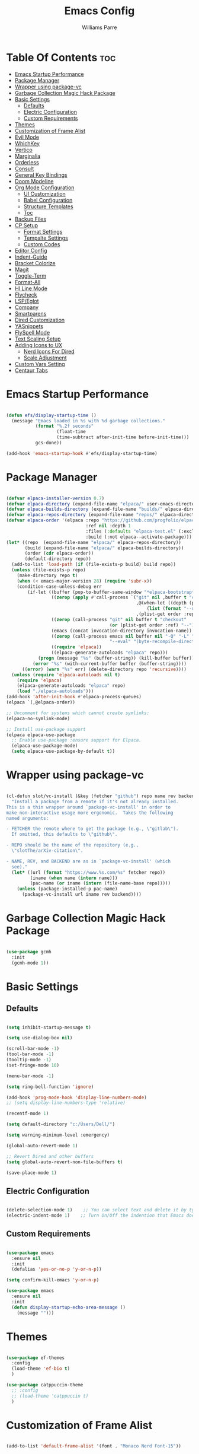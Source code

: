 #+title: Emacs Config
#+author: Williams Parre
#+startup: indent showall 

* Table Of Contents :toc:
- [[#emacs-startup-performance][Emacs Startup Performance]]
- [[#package-manager][Package Manager]]
- [[#wrapper-using-package-vc][Wrapper using package-vc]]
- [[#garbage-collection-magic-hack-package][Garbage Collection Magic Hack Package]]
- [[#basic-settings][Basic Settings]]
  - [[#defaults][Defaults]]
  - [[#electric-configuration][Electric Configuration]]
  - [[#custom-requirements][Custom Requirements]]
- [[#themes][Themes]]
- [[#customization-of-frame-alist][Customization of Frame Alist]]
- [[#evil-mode][Evil Mode]]
- [[#whichkey][WhichKey]]
- [[#vertico][Vertico]]
- [[#marginalia][Marginalia]]
- [[#orderless][Orderless]]
- [[#consult][Consult]]
- [[#general-key-bindings][General Key Bindings]]
- [[#doom-modeline][Doom Modeline]]
- [[#org-mode-configuration][Org Mode Configuration]]
  - [[#ui-customization][UI Customization]]
  - [[#babel-configuration][Babel Configuration]]
  - [[#structure-templates][Structure Templates]]
  - [[#toc][Toc]]
- [[#backup-files][Backup Files]]
- [[#cp-setup][CP Setup]]
  - [[#format-settings][Format Settings]]
  - [[#tempalte-settings][Tempalte Settings]]
  - [[#custom-codes][Custom Codes]]
- [[#editor-config][Editor Config]]
- [[#indent-guide][Indent-Guide]]
- [[#bracket-colorize][Bracket Colorize]]
- [[#magit][Magit]]
- [[#toggle-term][Toggle-Term]]
- [[#format-all][Format-All]]
- [[#hl-line-mode][Hl Line Mode]]
- [[#flycheck][Flycheck]]
- [[#lspeglot][LSP/Eglot]]
- [[#company][Company]]
- [[#smartparens][Smartparens]]
- [[#dired-customization][Dired Customization]]
- [[#yasnippets][YASnippets]]
- [[#flyspell-mode][FlySpell Mode]]
- [[#text-scaling-setup][Text Scaling Setup]]
- [[#adding-icons-to-ux][Adding Icons to UX]]
  - [[#nerd-icons-for-dired][Nerd Icons For Dired]]
  - [[#scale-adjustment][Scale Adjustment]]
- [[#custom-vars-setting][Custom Vars Setting]]
- [[#centaur-tabs][Centaur Tabs]]

* Emacs Startup Performance
#+begin_src emacs-lisp

(defun efs/display-startup-time ()
  (message "Emacs loaded in %s with %d garbage collections."
           (format "%.2f seconds"
                   (float-time
                   (time-subtract after-init-time before-init-time)))
           gcs-done))

(add-hook 'emacs-startup-hook #'efs/display-startup-time)

#+end_src

* Package Manager
#+begin_src emacs-lisp

(defvar elpaca-installer-version 0.7)
(defvar elpaca-directory (expand-file-name "elpaca/" user-emacs-directory))
(defvar elpaca-builds-directory (expand-file-name "builds/" elpaca-directory))
(defvar elpaca-repos-directory (expand-file-name "repos/" elpaca-directory))
(defvar elpaca-order '(elpaca :repo "https://github.com/progfolio/elpaca.git"
                              :ref nil :depth 1
                              :files (:defaults "elpaca-test.el" (:exclude "extensions"))
                              :build (:not elpaca--activate-package)))
(let* ((repo  (expand-file-name "elpaca/" elpaca-repos-directory))
       (build (expand-file-name "elpaca/" elpaca-builds-directory))
       (order (cdr elpaca-order))
       (default-directory repo))
  (add-to-list 'load-path (if (file-exists-p build) build repo))
  (unless (file-exists-p repo)
    (make-directory repo t)
    (when (< emacs-major-version 28) (require 'subr-x))
    (condition-case-unless-debug err
        (if-let ((buffer (pop-to-buffer-same-window "*elpaca-bootstrap*"))
                 ((zerop (apply #'call-process `("git" nil ,buffer t "clone"
                                                 ,@(when-let ((depth (plist-get order :depth)))
                                                     (list (format "--depth=%d" depth) "--no-single-branch"))
                                                 ,(plist-get order :repo) ,repo))))
                 ((zerop (call-process "git" nil buffer t "checkout"
                                       (or (plist-get order :ref) "--"))))
                 (emacs (concat invocation-directory invocation-name))
                 ((zerop (call-process emacs nil buffer nil "-Q" "-L" "." "--batch"
                                       "--eval" "(byte-recompile-directory \".\" 0 'force)")))
                 ((require 'elpaca))
                 ((elpaca-generate-autoloads "elpaca" repo)))
            (progn (message "%s" (buffer-string)) (kill-buffer buffer))
          (error "%s" (with-current-buffer buffer (buffer-string))))
      ((error) (warn "%s" err) (delete-directory repo 'recursive))))
  (unless (require 'elpaca-autoloads nil t)
    (require 'elpaca)
    (elpaca-generate-autoloads "elpaca" repo)
    (load "./elpaca-autoloads")))
(add-hook 'after-init-hook #'elpaca-process-queues)
(elpaca `(,@elpaca-order))

;; Uncomment for systems which cannot create symlinks:
(elpaca-no-symlink-mode)

;; Install use-package support
(elpaca elpaca-use-package
  ;; Enable use-package :ensure support for Elpaca.
  (elpaca-use-package-mode)
  (setq elpaca-use-package-by-default t))

#+end_src

* Wrapper using package-vc
#+begin_src emacs-lisp

(cl-defun slot/vc-install (&key (fetcher "github") repo name rev backend)
  "Install a package from a remote if it's not already installed.
This is a thin wrapper around `package-vc-install' in order to
make non-interactive usage more ergonomic.  Takes the following
named arguments:

- FETCHER the remote where to get the package (e.g., \"gitlab\").
  If omitted, this defaults to \"github\".

- REPO should be the name of the repository (e.g.,
  \"slotThe/arXiv-citation\".

- NAME, REV, and BACKEND are as in `package-vc-install' (which
  see)."
  (let* ((url (format "https://www.%s.com/%s" fetcher repo))
         (iname (when name (intern name)))
         (pac-name (or iname (intern (file-name-base repo)))))
    (unless (package-installed-p pac-name)
      (package-vc-install url iname rev backend))))

#+end_src

* Garbage Collection Magic Hack Package
#+begin_src emacs-lisp

(use-package gcmh
  :init
  (gcmh-mode 1))

#+end_src

* Basic Settings
** Defaults
#+begin_src emacs-lisp

(setq inhibit-startup-message t)

(setq use-dialog-box nil)

(scroll-bar-mode -1)
(tool-bar-mode -1)
(tooltip-mode -1)
(set-fringe-mode 10)

(menu-bar-mode -1)

(setq ring-bell-function 'ignore)

(add-hook 'prog-mode-hook 'display-line-numbers-mode)
;; (setq display-line-numbers-type 'relative)

(recentf-mode 1)

(setq default-directory "c:/Users/Dell/")

(setq warning-minimum-level :emergency)

(global-auto-revert-mode 1)

;; Revert Dired and other buffers
(setq global-auto-revert-non-file-buffers t)

(save-place-mode 1)

#+end_src

** Electric Configuration
#+begin_src emacs-lisp

(delete-selection-mode 1)    ;; You can select text and delete it by typing.
(electric-indent-mode 1)    ;; Turn On/Off the indention that Emacs does by default.

#+end_src

** Custom Requirements
#+begin_src emacs-lisp

(use-package emacs
  :ensure nil
  :init
  (defalias 'yes-or-no-p 'y-or-n-p))

(setq confirm-kill-emacs 'y-or-n-p)

(use-package emacs
  :ensure nil
  :init
  (defun display-startup-echo-area-message ()
    (message "")))

#+end_src

* Themes
#+begin_src emacs-lisp

(use-package ef-themes
  :config
  (load-theme 'ef-bio t)
  )

(use-package catppuccin-theme
  ;; :config
  ;; (load-theme 'catppuccin t)
  )

#+end_src

* Customization of Frame Alist
#+begin_src emacs-lisp

(add-to-list 'default-frame-alist '(font . "Monaco Nerd Font-15"))

(add-to-list 'default-frame-alist '(fullscreen . maximized))

#+end_src

* Evil Mode
#+begin_src emacs-lisp

;; Make ESC quit prompts
(global-set-key (kbd "<escape>") 'keyboard-escape-quit)

(defun my/minibuffer-custom-keys ()
  "Set custom keybindings for minibuffer."
  (local-set-key (kbd "C-j") 'next-line)
  (local-set-key (kbd "C-k") 'previous-line))

(add-hook 'minibuffer-setup-hook 'my/minibuffer-custom-keys)

(use-package evil
  :init      ;; tweak evil's configuration before loading it
  (setq evil-want-integration t  ;; This is optional since it's already set to t by default.
        evil-want-keybinding nil
        evil-vsplit-window-right t
        evil-split-window-below t
        evil-undo-system 'undo-redo)  ;; Adds vim-like C-r redo functionality
  (evil-mode))

(use-package evil-collection
  :after evil
  :config
  ;; Do not uncomment this unless you want to specify each and every mode
  ;; that evil-collection should works with.  The following line is here
  ;; for documentation purposes in case you need it.
  ;; (setq evil-collection-mode-list '(calendar dashboard dired ediff info magit ibuffer))
  (add-to-list 'evil-collection-mode-list 'help) ;; evilify help mode
  (evil-collection-init))

;; Using RETURN to follow links in Org/Evil
;; Unmap keys in 'evil-maps if not done, (setq org-return-follows-link t) will not work
(with-eval-after-load 'evil-maps
  (define-key evil-motion-state-map (kbd "SPC") nil)
  (define-key evil-motion-state-map (kbd "RET") nil)
  (define-key evil-motion-state-map (kbd "TAB") nil))
;; Setting RETURN key in org-mode to follow links
(setq org-return-follows-link  t)

(use-package evil-surround
  :after evil
  :config (global-evil-surround-mode))

(use-package evil-indent-textobject)

(use-package evil-goggles
  :after evil
  :config
  (evil-goggles-mode)

  ;; optionally use diff-mode's faces; as a result, deleted text
  ;; will be highlighed with `diff-removed` face which is typically
  ;; some red color (as defined by the color theme)
  ;; other faces such as `diff-added` will be used for other actions
  (evil-goggles-use-diff-faces))

(use-package evil-commentary
  :after evil
  :init
  (evil-commentary-mode))

#+end_src

* WhichKey
#+begin_src emacs-lisp

(use-package which-key
  :defer 0
  :diminish which-key-mode
  :config
  (which-key-mode 1)
  (setq which-key-idle-delay 1))

#+end_src

* Vertico
#+begin_src emacs-lisp

(use-package vertico
  :init
  (vertico-mode)
  :config
  (setq vertico-resize nil
        vertico-cycle t
        vertico-scroll-margin 2
        vertico-count 5))

;; Configure directory extension.
(use-package vertico-directory
  :after vertico
  :ensure nil
  ;; More convenient directory navigation commands
  :bind (:map vertico-map
              ("RET" . vertico-directory-enter)
              ("DEL" . vertico-directory-delete-char)
              ("M-DEL" . vertico-directory-delete-word))
  ;; Tidy shadowed file names
  :hook (rfn-eshadow-update-overlay . vertico-directory-tidy))

;; (use-package vertico-posframe
;;   :after vertico
;;   :config
;;   (vertico-posframe-mode)
;;   (setq vertico-posframe-min-width 100))

(use-package savehist
  :ensure nil
  :init
  (savehist-mode)
  :config
  (setq history-length 25))

#+end_src

* Marginalia
#+begin_src emacs-lisp

(use-package marginalia
  :bind (:map minibuffer-local-map
              ("M-A" . marginalia-cycle))

  :init
  (marginalia-mode)
  :custom
  (marginalia-align 'right))

#+end_src

* Orderless
#+begin_src emacs-lisp

(use-package orderless
  :custom
  (completion-styles '(orderless basic))
  (completion-category-overrides '((file (styles basic partial-completion)))))

#+end_src

* Consult
#+begin_src emacs-lisp

(use-package consult
  :config
  (global-set-key (kbd "C-s") 'consult-line))

#+end_src

* General Key Bindings
#+begin_src emacs-lisp

(use-package general
  :ensure (:wait t)
  :config
  (general-evil-setup)

  ;; set up 'SPC' as the global leader key
  (general-create-definer wk/leader-keys
    :states '(normal insert visual emacs)
    :keymaps 'override
    :prefix "SPC" ;; set leader
    :global-prefix "M-SPC") ;; access leader in insert mode

  (wk/leader-keys
    "SPC" '(execute-extended-command :wk "M-x")
    "RET" '(consult-bookmark :wk "Consult Bookmarks")
    "." '(find-file :wk "Find file")
    "<" '(consult-buffer :wk "Switch to buffer")
    "=" '(perspective-map :wk "Perspective") ;; Lists all the perspective keybindings
    "TAB TAB" '(comment-line :wk "Comment lines")
    "u" '(universal-argument :wk "Universal argument"))

  (wk/leader-keys
    "b" '(:ignore t :wk "Bookmarks/Buffers")
    "b b" '(switch-to-buffer :wk "Switch to buffer")
    "b c" '(clone-indirect-buffer :wk "Create indirect buffer copy in a split")
    "b C" '(clone-indirect-buffer-other-window :wk "Clone indirect buffer in new window")
    "b d" '(bookmark-delete :wk "Delete bookmark")
    "b i" '(ibuffer :wk "Ibuffer")
    "b k" '(kill-current-buffer :wk "Kill current buffer")
    "b K" '(kill-some-buffers :wk "Kill multiple buffers")
    "b l" '(list-bookmarks :wk "List bookmarks")
    "b m" '(bookmark-set :wk "Set bookmark")
    "b n" '(next-buffer :wk "Next buffer")
    "b p" '(previous-buffer :wk "Previous buffer")
    "b r" '(revert-buffer :wk "Reload buffer")
    "b R" '(rename-buffer :wk "Rename buffer")
    "b s" '(basic-save-buffer :wk "Save buffer")
    "b S" '(save-some-buffers :wk "Save multiple buffers")
    "b w" '(bookmark-save :wk "Save current bookmarks to bookmark file"))
  
  (wk/leader-keys
    "c" '(flyspell-correct-wrapper :wk "Flyspell correct wrapper"))

  (wk/leader-keys
    "d" '(:ignore t :wk "Dired")
    "d c" '(dired-cp-clean-folder :wk "CP Clean Directory")
    "d d" '(dired :wk "Open dired")
    "d j" '(dired-jump :wk "Dired jump to current")
    "d t" '(treemacs-select-directory :wk "Open directory in Treemacs"))

  (wk/leader-keys
    "e" '(:ignore t :wk "Evaluate")
    "e b" '(eval-buffer :wk "Evaluate elisp in buffer")
    "e d" '(eval-defun :wk "Evaluate defun containing or after point")
    "e e" '(eval-expression :wk "Evaluate and elisp expression")
    "e l" '(eval-last-sexp :wk "Evaluate elisp expression before point")
    "e r" '(eval-region :wk "Evaluate elisp in region")
    "e R" '(eww-reload :which-key "Reload current page in EWW")
    "e w" '(eww :which-key "EWW emacs web wowser"))

  (wk/leader-keys
    "f" '(:ignore t :wk "Files")
    "f c" '((lambda () (interactive)
              (find-file "~/.emacs.d/config.org"))
            :wk "Open emacs config file")
    "f p" '((lambda () (interactive)
              (dired "~/.emacs.d/"))
            :wk "Open user-emacs-directory in dired")
    "f d" '(find-grep-dired :wk "Search for string in files in DIR")
    "f g" '(consult-grep :wk "Search for string current file")
    "f f" '(find-file :wk "Find file")
    "f i" '((lambda () (interactive)
              (find-file "~/.config/emacs/init.el"))
            :wk "Open emacs init.el")
    "f l" '(consult-locate :wk "Locate a file")
    "f r" '(consult-recent-file :wk "Find recent files")
    "f u" '(sudo-edit-find-file :wk "Sudo find file")
    "f U" '(sudo-edit :wk "Sudo edit file"))

  (wk/leader-keys
    "g" '(:ignore t :wk "Git")
    "g /" '(magit-displatch :wk "Magit dispatch")
    "g ." '(magit-file-displatch :wk "Magit file dispatch")
    "g b" '(magit-branch-checkout :wk "Switch branch")
    "g c" '(:ignore t :wk "Create")
    "g c b" '(magit-branch-and-checkout :wk "Create branch and checkout")
    "g c c" '(magit-commit-create :wk "Create commit")
    "g c f" '(magit-commit-fixup :wk "Create fixup commit")
    "g C" '(magit-clone :wk "Clone repo")
    "g f" '(:ignore t :wk "Find")
    "g f c" '(magit-show-commit :wk "Show commit")
    "g f f" '(magit-find-file :wk "Magit find file")
    "g f g" '(magit-find-git-config-file :wk "Find gitconfig file")
    "g F" '(magit-fetch :wk "Git fetch")
    "g g" '(magit-status :wk "Magit status")
    "g i" '(magit-init :wk "Initialize git repo")
    "g l" '(magit-log-buffer-file :wk "Magit buffer log")
    "g r" '(vc-revert :wk "Git revert file")
    "g s" '(magit-stage-file :wk "Git stage file")
    "g t" '(git-timemachine :wk "Git time machine")
    "g u" '(magit-stage-file :wk "Git unstage file"))

  (wk/leader-keys
    "h" '(:ignore t :wk "Help")
    "h a" '(counsel-apropos :wk "Apropos")
    "h b" '(describe-bindings :wk "Describe bindings")
    "h c" '(describe-char :wk "Describe character under cursor")
    "h d" '(:ignore t :wk "Emacs documentation")
    "h d a" '(about-emacs :wk "About Emacs")
    "h d d" '(view-emacs-debugging :wk "View Emacs debugging")
    "h d f" '(view-emacs-FAQ :wk "View Emacs FAQ")
    "h d m" '(info-emacs-manual :wk "The Emacs manual")
    "h d n" '(view-emacs-news :wk "View Emacs news")
    "h d o" '(describe-distribution :wk "How to obtain Emacs")
    "h d p" '(view-emacs-problems :wk "View Emacs problems")
    "h d t" '(view-emacs-todo :wk "View Emacs todo")
    "h d w" '(describe-no-warranty :wk "Describe no warranty")
    "h e" '(view-echo-area-messages :wk "View echo area messages")
    "h f" '(describe-function :wk "Describe function")
    "h F" '(describe-face :wk "Describe face")
    "h g" '(describe-gnu-project :wk "Describe GNU Project")
    "h i" '(info :wk "Info")
    "h I" '(describe-input-method :wk "Describe input method")
    "h k" '(describe-key :wk "Describe key")
    "h l" '(view-lossage :wk "Display recent keystrokes and the commands run")
    "h L" '(describe-language-environment :wk "Describe language environment")
    "h m" '(describe-mode :wk "Describe mode")
    "h p" '(describe-package :wk "Describe a package")
    "h r" '(:ignore t :wk "Reload")
    "h r r" '((lambda () (interactive)
                (load-file "~/.emacs.d/init.el"))
              :wk "Reload emacs config")
    "h t" '(consult-theme :wk "Load theme")
    "h v" '(describe-variable :wk "Describe variable")
    "h w" '(where-is :wk "Prints keybinding for command if set")
    "h x" '(describe-command :wk "Display full documentation for command"))
  
  (wk/leader-keys
    "i" '(package-install :wk "Package Installer"))

  (wk/leader-keys
    "m" '(:ignore t :wk "Org")
    "m a" '(org-agenda :wk "Org agenda")
    "m e" '(org-export-dispatch :wk "Org export dispatch")
    "m i" '(org-toggle-item :wk "Org toggle item")
    "m t" '(org-todo :wk "Org todo")
    "m B" '(org-babel-tangle :wk "Org babel tangle")
    "m T" '(org-todo-list :wk "Org todo list"))

  (wk/leader-keys
    "m b" '(:ignore t :wk "Tables")
    "m b -" '(org-table-insert-hline :wk "Insert hline in table"))

  (wk/leader-keys
    "m d" '(:ignore t :wk "Date/deadline")
    "m d t" '(org-time-stamp :wk "Org time stamp"))

  (wk/leader-keys
    "o" '(:ignore t :wk "Open")
    "o d" '(dashboard-open :wk "Dashboard")
    "o e" '(cmd :which-key "Toggle Shell")
    "o f" '(make-frame :wk "Open buffer in new frame")
    "o F" '(select-frame-by-name :wk "Select frame by name")
    "o p" '(treemacs :wk "Treemacs"))

  ;; projectile-command-map already has a ton of bindings
  ;; set for us, so no need to specify each individually.
  (wk/leader-keys
    "p" '(projectile-command-map :wk "Projectile"))

  (wk/leader-keys
    "s" '(:ignore t :wk "Search")
    "s d" '(dictionary-search :wk "Search dictionary")
    "s m" '(man :wk "Man pages")
    "s t" '(tldr :wk "Lookup TLDR docs for a command")
    "s w" '(woman :wk "Similar to man but doesn't require man"))

  (wk/leader-keys
    "t" '(:ignore t :wk "Toggle")
    "t e" '(eshell-toggle :wk "Toggle eshell")
    "t f" '(flycheck-mode :wk "Toggle flycheck")
    "t l" '(display-line-numbers-mode :wk "Toggle line numbers")
    "t n" '(neotree-toggle :wk "Toggle neotree file viewer")
    "t o" '(org-mode :wk "Toggle org mode")
    "t r" '(rainbow-mode :wk "Toggle rainbow mode")
    "t t" '(visual-line-mode :wk "Toggle truncated lines")
    "t v" '(vterm-toggle :wk "Toggle vterm"))

  (wk/leader-keys
    "w" '(:ignore t :wk "Windows")
    ;; Window splits
    "w c" '(evil-window-delete :wk "Close window")
    "w n" '(evil-window-new :wk "New window")
    "w s" '(evil-window-split :wk "Horizontal split window")
    "w v" '(evil-window-vsplit :wk "Vertical split window")
    ;; Window motions
    "w h" '(evil-window-left :wk "Window left")
    "w j" '(evil-window-down :wk "Window down")
    "w k" '(evil-window-up :wk "Window up")
    "w l" '(evil-window-right :wk "Window right")
    "w w" '(evil-window-next :wk "Goto next window")
    ;; Move Windows
    "w H" '(buf-move-left :wk "Buffer move left")
    "w J" '(buf-move-down :wk "Buffer move down")
    "w K" '(buf-move-up :wk "Buffer move up")
    "w L" '(buf-move-right :wk "Buffer move right"))


  (wk/leader-keys
    "y" '(:ignore t :wk "YASnippets")
    "y n" '(yas-new-snippet :wk "Create new YASnippet"))
  )

#+end_src

* Doom Modeline
#+begin_src emacs-lisp

(use-package doom-modeline
  :init (doom-modeline-mode 1)
  :custom ((doom-modeline-height 45) (doom-modeline-bar-width 10)
           (doom-modeline-icon nil)
           (doom-modeline-window-width-limit 85)
           (doom-modeline-enable-word-count t)))

#+end_src

* Org Mode Configuration
** UI Customization
#+begin_src emacs-lisp

(setq org-edit-src-content-indentation 0)

(defun custom/org-mode-setup ()
  (org-indent-mode)
  (visual-line-mode 1))

(use-package org
  :ensure nil
  :hook (org-mode . custom/org-mode-setup))

(use-package org-modern
  :hook (org-mode . org-modern-mode))

#+end_src

** Babel Configuration

#+begin_src emacs-lisp

(org-babel-do-load-languages
 'org-babel-load-languages
 '((emacs-lisp . t)
   (python . t)))

(setq org-confirm-babel-evaluate nil)
#+end_src

** Structure Templates

#+begin_src emacs-lisp

(require 'org-tempo)

(add-to-list 'org-structure-template-alist '("el" . "src emacs-lisp"))
(add-to-list 'org-structure-template-alist '("py" . "src python"))
(add-to-list 'org-structure-template-alist '("lc" . "src c"))
(add-to-list 'org-structure-template-alist '("cp" . "src c++"))

#+end_src

** Toc
#+begin_src emacs-lisp

(use-package toc-org
  :init
  (add-hook 'org-mode-hook 'toc-org-enable)
  (add-hook 'org-mode-hook 'toc-org-insert-toc))

#+end_src

* Backup Files
#+begin_src emacs-lisp

(setq backup-directory-alist '((".*" . "~/.emacs.d/backup")))

#+end_src

* CP Setup
** Format Settings
#+begin_src emacs-lisp

(defun my-setup-indent (n)
  ;; java/c/c++
  (setq-local c-basic-offset n)
  ;; web development
  (setq-local coffee-tab-width n) ; coffeescript
  (setq-local javascript-indent-level n) ; javascript-mode
  (setq-local js-indent-level n) ; js-mode
  (setq-local js2-basic-offset n) ; js2-mode, in latest js2-mode, it's alias of js-indent-level
  (setq-local web-mode-markup-indent-offset n) ; web-mode, html tag in html file
  (setq-local web-mode-css-indent-offset n) ; web-mode, css in html file
  (setq-local web-mode-code-indent-offset n) ; web-mode, js code in html file
  (setq-local css-indent-offset n) ; css-mode
  )

(defun code-style ()
  (interactive)
  ;; use space instead of tab
  (setq indent-tabs-mode nil)
  ;; indent 4 spaces width
  (my-setup-indent 4))

(add-hook 'prog-mode-hook 'code-style)

#+end_src

** Tempalte Settings
#+begin_src emacs-lisp

;; ;; Load the auto-insert package
;; (require 'autoinsert)

;; ;; Define rules for auto-insert
;; (setq auto-insert-directory "c:/Users/Dell/Desktop/code/templates/") ;; Specify the directory where your templates are stored

;; (define-auto-insert "\\.cpp\\'" "template.cpp") ;; For .cpp files, insert template.cpp

;; (auto-insert-mode) ;; Enable auto-insert mode
;; (setq auto-insert-query nil) ;; Disable auto-insert confirmations

#+end_src

** Custom Codes
#+begin_src emacs-lisp

(defun dired-cp-clean-folder ()
  "Deletes all the files in a directory except the .clang-format file and recursively deletes
all directories except the one where this function is executed, if confirmed by the user."
  (interactive)
  (if (not (string-equal default-directory "c:/Users/Dell/Downloads/code/"))
      (let ((response (read-char-choice "Directory is not Downloads/code. Do you still want to continue? (y or n) " '(?y ?n))))
        (if (eq response ?y)
            (progn
              (let ((files (directory-files default-directory)))
                (dolist (file files)
                  (unless (member file '("." ".." ".clang-format"))
                    (let ((full-path (concat (file-name-as-directory default-directory) file)))
                      (if (file-directory-p full-path)
                          (delete-directory full-path t)
                        (delete-file full-path t)))))))
          (when (eq response ?n)
            (message ""))))

    ;; If already in the correct directory, proceed without confirmation
    (progn
      (let ((files (directory-files default-directory)))
        (dolist (file files)
          (unless (member file '("." ".." ".clang-format"))
            (let ((full-path (concat (file-name-as-directory default-directory) file)))
              (if (file-directory-p full-path)
                  (delete-directory full-path t)
                (delete-file full-path t)))))))))


#+end_src

* Editor Config
#+begin_src emacs-lisp

(add-hook 'prog-mode-hook (lambda ()
                            (define-key prog-mode-map (kbd "RET") 'newline-and-indent)))

#+end_src

* Indent-Guide
#+begin_src emacs-lisp

(use-package indent-guide
  :hook (prog-mode . indent-guide-mode))

#+end_src

* Bracket Colorize 
#+begin_src emacs-lisp

(use-package rainbow-delimiters
  :hook (prog-mode . rainbow-delimiters-mode))

#+end_src

* Magit
#+begin_src emacs-lisp

(use-package magit
  :commands (magit-status magit-get-current-branch)
  :custom
  (magit-display-buffer-function #'magit-display-buffer-same-window-except-diff-v1))

#+end_src

* Toggle-Term
#+begin_src emacs-lisp

(defun cmd()
  "Open an external Windows cmd in the current directory"
  (interactive)
  (let ((default-directory
         (if (buffer-file-name)
             (file-name-directory (buffer-file-name))
           default-directory))))
  (call-process-shell-command "start cmd"))

#+end_src

* Format-All  
#+begin_src emacs-lisp

(use-package format-all
  :commands format-all-mode
  :hook (prog-mode . format-all-mode)
  :config
  (setq-default format-all-formatters
                '(("C++"   (clang-format)))))

#+end_src

* Hl Line Mode
#+begin_src emacs-lisp

(add-hook 'prog-mode-hook 'hl-line-mode)
(add-hook 'org-mode-hook 'hl-line-mode)

#+end_src

* Flycheck
#+begin_src emacs-lisp

(use-package flycheck
  :ensure t
  :defer t
  :diminish
  :init (global-flycheck-mode))

#+end_src

* LSP/Eglot
#+begin_src emacs-lisp

(use-package lsp-mode
  :hook (c++-mode . lsp-mode)
  :config
  (setq lsp-completion-enable nil))

(use-package lsp-ui
  :after lsp-mode
  :commands lsp-ui-mode
  :config
  (setq lsp-ui-sideline-show-symbol nil
        lsp-ui-sideline-enable t
        lsp-ui-sideline-show-hover nil))

(use-package treemacs-all-the-icons)

(use-package lsp-treemacs)

;; (use-package eglot
;;   :ensure nil
;;   :hook (prog-mode . eglot-ensure))

#+end_src

* Company
#+begin_src emacs-lisp

(use-package company
  :config
  :hook (org-mode text-mode)
  :config
  (setq company-idle-delay 0))

(use-package company-box
  :hook (company-mode . company-box-mode))

#+end_src

* Smartparens
#+begin_src emacs-lisp

(use-package smartparens
  :hook (prog-mode org-mode)
  :config

  ;; Disable smartparens faces
  (setq sp-highlight-pair-overlay nil)  ;; Disable highlighting of matching pairs
  (setq sp-highlight-wrap-overlay nil)  ;; Disable highlighting of wrapped regions
  (setq sp-highlight-wrap-tag-overlay nil)  ;; Disable highlighting of wrap tags
  (setq sp-highlight-pair-tag-overlay nil)  ;; Disable highlighting of pair tags

  (sp-with-modes '(c++-mode)
    (sp-local-pair "{" "}" :post-handlers '(("||\n[i]" "RET")))
    (sp-local-pair "/*" "*/" :post-handlers '((" | " "SPC")
                                              ("* ||\n[i]" "RET")))))

#+end_src

* Dired Customization
#+begin_src emacs-lisp

(use-package dired
  :ensure nil
  :commands (dired dired-jump)
  :config
  (evil-collection-define-key 'normal 'dired-mode-map
    "h" 'dired-single-up-directory
    "l" 'dired-single-buffer))

(use-package dired-single)

(use-package dired-hide-dotfiles
  :hook (dired-mode . dired-hide-dotfiles-mode)
  :config
  (evil-collection-define-key 'normal 'dired-mode-map
    "H" 'dired-hide-dotfiles-mode))

#+end_src

* YASnippets
#+begin_src emacs-lisp

(use-package yasnippet
  :config
  (setq yas-snippet-dirs '("c:/Users/Dell/Desktop/cp/snippets/"))
  (yas-global-mode 1))

#+end_src

* FlySpell Mode
#+begin_src emacs-lisp

(setq ispell-dictionary "en_US")

(add-hook 'text-mode-hook 'flyspell-mode)
(add-hook 'prog-mode-hook 'flyspell-prog-mode)

(use-package flyspell-correct
  :after flyspell)

(use-package flyspell-correct-popup
  :after flyspell-correct)

#+end_src

* Text Scaling Setup
#+begin_src emacs-lisp

(global-set-key (kbd "C-=") 'text-scale-increase)
(global-set-key (kbd "C--") 'text-scale-decrease)
(global-set-key (kbd "<C-wheel-up>") 'text-scale-increase)
(global-set-key (kbd "<C-wheel-down>") 'text-scale-decrease)

#+end_src

* Adding Icons to UX
#+begin_src emacs-lisp

(use-package all-the-icons
  :if (display-graphic-p))

#+end_src

** Nerd Icons For Dired
#+begin_src emacs-lisp

(use-package nerd-icons-dired
  :hook (dired-mode . nerd-icons-dired-mode))

#+end_src

** Scale Adjustment
#+begin_src emacs-lisp

(setq-default nerd-icons-scale-factor 1.4)

#+end_src

* Custom Vars Setting
#+begin_src emacs-lisp

(setq custom-file (locate-user-emacs-file "custom-vars.el"))
(load custom-file 'noerror 'nomessage)

#+end_src

* Centaur Tabs
#+begin_src emacs-lisp

(use-package centaur-tabs
  :custom
  (centaur-tabs-set-icons t)
  (centaur-tabs-height 45)
  (centaur-tabs-set-bar 'under)
  (x-underline-at-descent-line t)
  (centaur-tabs-show-new-tab-button t)
  (centaur-tabs-set-close-button nil)
  (centaur-tabs-enable-ido-completion nil))

#+end_src
